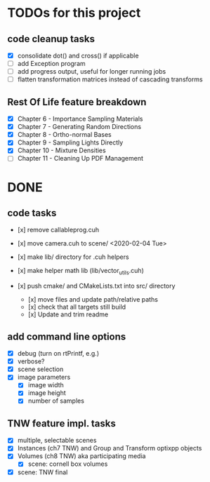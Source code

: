 
* TODOs for this project

** code cleanup tasks

- [X] consolidate dot() and cross() if applicable
- [ ] add Exception program
- [ ] add progress output, useful for longer running jobs
- [ ] flatten transformation matrices instead of cascading transforms

** Rest Of Life feature breakdown
- [X] Chapter 6 - Importance Sampling Materials
- [X] Chapter 7 - Generating Random Directions
- [X] Chapter 8 - Ortho-normal Bases
- [X] Chapter 9 - Sampling Lights Directly
- [X] Chapter 10 - Mixture Densities
- [ ] Chapter 11 - Cleaning Up PDF Management



* DONE

** code tasks

- [x] remove callableprog.cuh
- [x] move camera.cuh to scene/ <2020-02-04 Tue>
- [x] make lib/ directory for .cuh helpers
- [x] make helper math lib (lib/vector_utils.cuh)

- [x] push cmake/ and CMakeLists.txt into src/ directory
  - [x] move files and update path/relative paths
  - [x] check that all targets still build
  - [x] Update and trim readme

** add command line options

 - [X] debug (turn on rtPrintf, e.g.)
 - [X] verbose?
 - [X] scene selection
 - [X] image parameters
   - [X] image width
   - [X] image height
   - [X] number of samples

** TNW feature impl. tasks

- [X] multiple, selectable scenes
- [X] Instances (ch7 TNW) and Group and Transform optixpp objects
- [X] Volumes (ch8 TNW) aka participating media
  - [X] scene: cornell box volumes
- [X] scene: TNW final
